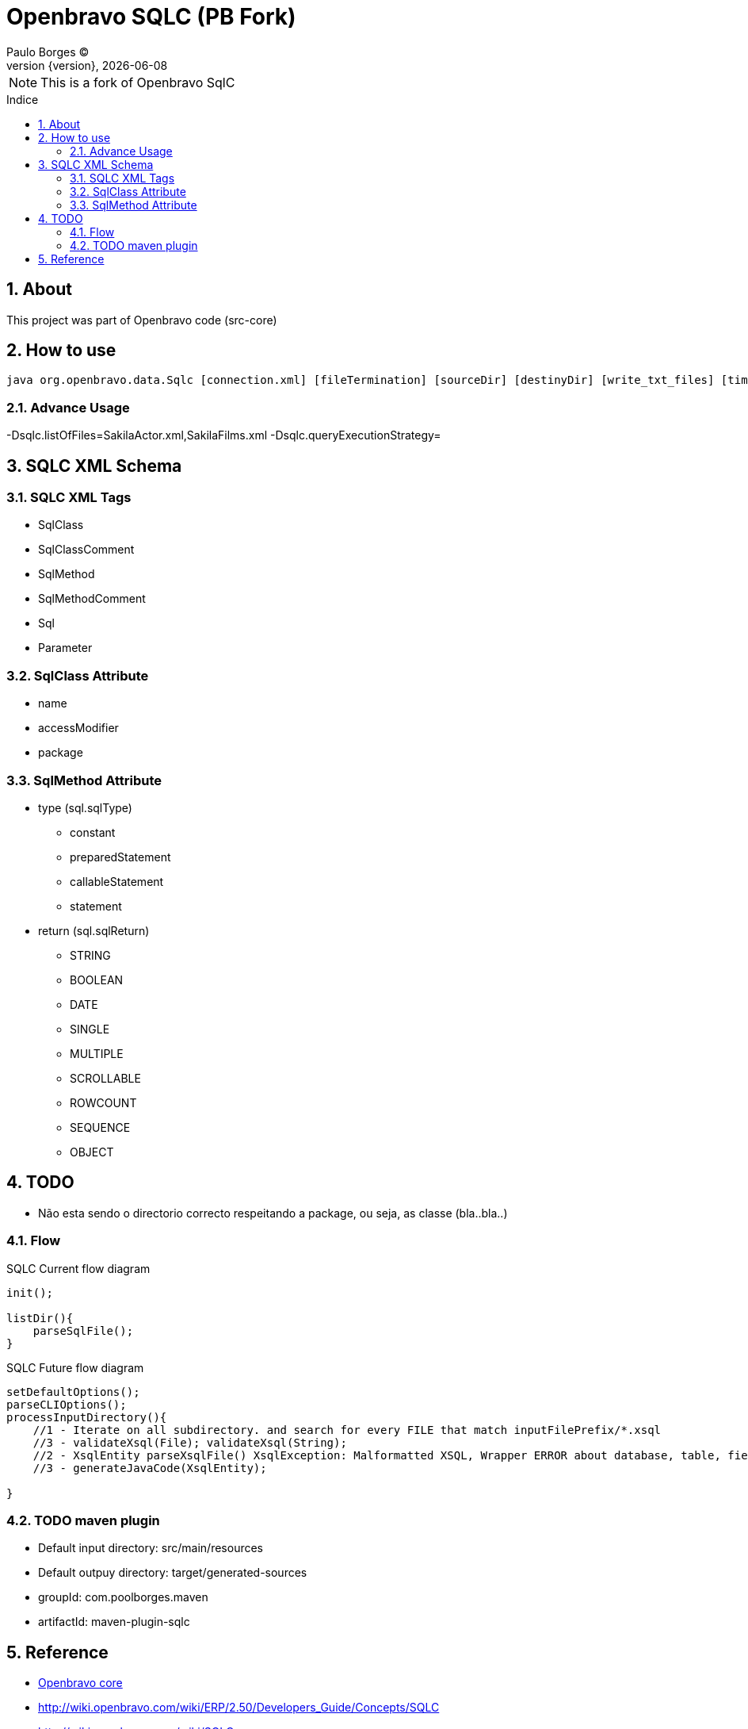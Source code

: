 = Openbravo SQLC (PB Fork) 
Paulo Borges (C);
:revnumber: {version}
:revdate: {localdate}
:toc: 
:toc-placement!:
:sectnums:                                      
:toclevels: 4
:toc-title: Indice
:experimental:                                                      
:description:                            
:keywords:                                              
:imagesdir: ./img 	

NOTE: This is a fork of Openbravo SqlC

toc::[]

[[doc.about]]
== About
This project was part of Openbravo code (src-core)


== How to use 

[source, bash]
----
java org.openbravo.data.Sqlc [connection.xml] [fileTermination] [sourceDir] [destinyDir] [write_txt_files] [timeout]
----

=== Advance Usage 
-Dsqlc.listOfFiles=SakilaActor.xml,SakilaFilms.xml
-Dsqlc.queryExecutionStrategy=


== SQLC XML Schema

=== SQLC XML Tags

* SqlClass
* SqlClassComment
* SqlMethod
* SqlMethodComment
* Sql
* Parameter


=== SqlClass Attribute

* name 
* accessModifier
* package


=== SqlMethod Attribute

* type (sql.sqlType)
** constant
** preparedStatement
** callableStatement
** statement
* return (sql.sqlReturn)
** STRING
** BOOLEAN
** DATE
** SINGLE
** MULTIPLE
** SCROLLABLE
** ROWCOUNT
** SEQUENCE
** OBJECT



== TODO 

* Não esta sendo o directorio correcto respeitando a package, ou seja, as classe (bla..bla..)


=== Flow

.SQLC Current flow diagram
[source]
----
init();

listDir(){
    parseSqlFile();
}
----

.SQLC Future flow diagram
[source]
----
setDefaultOptions();
parseCLIOptions();
processInputDirectory(){
    //1 - Iterate on all subdirectory. and search for every FILE that match inputFilePrefix/*.xsql
    //3 - validateXsql(File); validateXsql(String);
    //2 - XsqlEntity parseXsqlFile() XsqlException: Malformatted XSQL, Wrapper ERROR about database, table, field, etc
    //3 - generateJavaCode(XsqlEntity);
    
}

----


=== TODO maven plugin

* Default input directory: src/main/resources
* Default outpuy directory: target/generated-sources
* groupId: com.poolborges.maven
* artifactId: maven-plugin-sqlc


[[doc.reference]]
== Reference

* https://sourceforge.net/p/openbravo/code/ci/default/tree/src-core[Openbravo core]
* http://wiki.openbravo.com/wiki/ERP/2.50/Developers_Guide/Concepts/SQLC
* http://wiki.openbravo.com/wiki/SQLC
* http://docs.huihoo.com/openbravo/sqlc_tutorial.pdf
